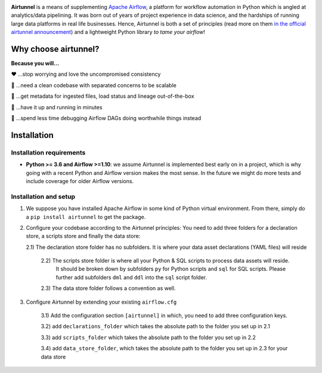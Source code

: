 
|Build Status| |Code Style: Black| |Python Version| |PyPI version| |Test-Coverage|

.. raw:: html

   <img src="_static/assets/airtunnel-logo.jpg" width="140px" align="right"/>

**Airtunnel** is a means of supplementing `Apache Airflow`_, a platform for
workflow automation in Python which is angled at analytics/data
pipelining. It was born out of years of project experience in data
science, and the hardships of running large data platforms in real life
businesses. Hence, Airtunnel is both a set of principles (read more on
them `in the official airtunnel announcement`_) and a lightweight Python
library *to tame your airflow*!

Why choose airtunnel?
---------------------

**Because you will…**

❤️ …stop worrying and love the uncompromised consistency

🚀 …need a clean codebase with separated concerns to be scalable

📝 …get metadata for ingested files, load status and lineage
out-of-the-box

🏃 …have it up and running in minutes

🍺 …spend less time debugging Airflow DAGs doing worthwhile things
instead

Installation
------------

Installation requirements
~~~~~~~~~~~~~~~~~~~~~~~~~

-  **Python >= 3.6 and Airflow >=1.10**: we assume Airtunnel is
   implemented best early on in a project, which is why going with a
   recent Python and Airflow version makes the most sense. In the future
   we might do more tests and include coverage for older Airflow
   versions.

Installation and setup
~~~~~~~~~~~~~~~~~~~~~~

1) We suppose you have installed Apache Airflow in some kind of Python virtual
   environment. From there, simply do a ``pip install airtunnel`` to get
   the package.

2) Configure your codebase according to the Airtunnel principles: You
   need to add three folders for a declaration store, a scripts store
   and finally the data store:

   2.1) The declaration store folder has no subfolders. It is where your
   data asset declarations (YAML files) will reside

    2.2) The scripts store folder is where all your Python & SQL scripts to process data assets will reside.
     It should be broken down by subfolders ``py`` for Python scripts and ``sql`` for SQL scripts. Please further add
     subfolders ``dml`` and ``ddl`` into the ``sql`` script folder.

    2.3) The data store folder follows a convention as well.

3) Configure Airtunnel by extending your existing ``airflow.cfg``

    3.1) Add the configuration section ``[airtunnel]`` in which,
    you need to add three configuration keys.

    3.2) add ``declarations_folder`` which takes the absolute path to the folder you set up in 2.1

    3.3) add ``scripts_folder`` which takes the absolute path to the folder you set up in 2.2

    3.4) add ``data_store_folder``, which takes the absolute path to the folder you set up in 2.3
    for your data store



.. _Apache Airflow: https://github.com/apache/airflow
.. _in the official airtunnel announcement: https://medium.com
.. _Installation requirements: #installation-requirements
.. _Installation and setup: #installation-and-setup
.. _`Tutorial: loading the university data model`: #tutorial-loading-the-university-data-model
.. _Known limitations: #known-limitations
.. _Design Principles: #design-principles
.. _`Architecture: modules & classes`: #architecture-modules--classes
.. _Contributing to Airtunnel: #contributing-to-airtunnel

.. |Build Status| image:: https://dev.azure.com/joerg4805/Airtunnel/_apis/build/status/joerg-schneider.airtunnel-dev?branchName=master
   :target: https://dev.azure.com/joerg4805/Airtunnel/_build/latest?definitionId=1&branchName=master
.. |Code Style: Black| image:: https://img.shields.io/badge/code%20style-black-black.svg
   :target: https://github.com/ambv/black
.. |Python Version| image:: https://img.shields.io/badge/python-3.6%20%7C%203.7-blue.svg
   :target: https://pypi.org/project/airtunnel/
.. |PyPI version| image:: https://badge.fury.io/py/airtunnel.svg
   :target: https://pypi.org/project/airtunnel/
.. |Test-Coverage| image:: https://github.com/joerg-schneider/airtunnel-dev/blob/gh-pages/assets/coverage.svg